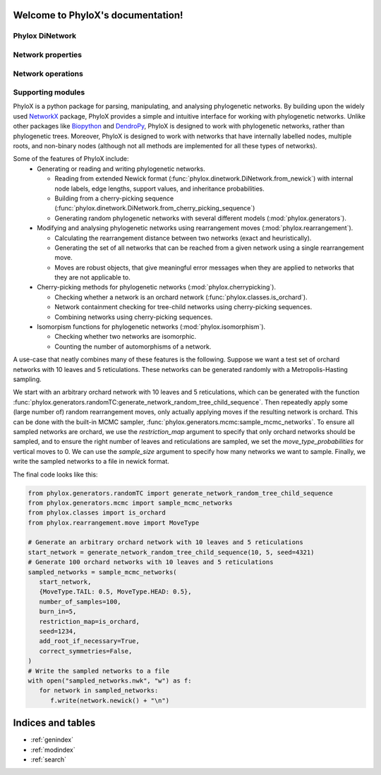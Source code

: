 .. PhyloX documentation master file, created by
   sphinx-quickstart on Sun Jul  9 20:29:15 2023.
   You can adapt this file completely to your liking, but it should at least
   contain the root `toctree` directive.

Welcome to PhyloX's documentation!
==================================

Phylox DiNetwork
----------------

.. autosummary::
   :toctree: _autosummary
   :template: custom-module-template.rst
   :recursive:
   :caption: Phylox DiNetwork

   phylox.dinetwork
   phylox.newick_parser
   phylox.isomorphism

Network properties
------------------

.. autosummary::
   :toctree: _autosummary
   :template: custom-module-template.rst
   :recursive:
   :caption: Network properties

   phylox.classes
   phylox.networkproperties

Network operations
------------------

.. autosummary::
   :toctree: _autosummary
   :template: custom-module-template.rst
   :recursive:
   :caption: Network operations

   phylox.generators
   phylox.cherrypicking
   phylox.rearrangement

Supporting modules
------------------

.. autosummary::
   :toctree: _autosummary
   :template: custom-module-template.rst
   :recursive:
   :caption: Supporting modules

   phylox.constants
   phylox.exceptions


PhyloX is a python package for parsing, manipulating, and analysing phylogenetic networks.
By building upon the widely used `NetworkX <https://networkx.github.io/>`_ package, PhyloX provides a simple and intuitive interface for working with phylogenetic networks.
Unlike other packages like `Biopython <https://biopython.org/>`_ and `DendroPy <https://dendropy.org/>`_, PhyloX is designed to work with phylogenetic networks, rather than phylogenetic trees.
Moreover, PhyloX is designed to work with networks that have internally labelled nodes, multiple roots, and non-binary nodes (although not all methods are implemented for all these types of networks).

Some of the features of PhyloX include:
 - Generating or reading and writing phylogenetic networks.

   - Reading from extended Newick format (:func:`phylox.dinetwork.DiNetwork.from_newick`) with internal node labels, edge lengths, support values, and inheritance probabilities.
   - Building from a cherry-picking sequence (:func:`phylox.dinetwork.DiNetwork.from_cherry_picking_sequence`)
   - Generating random phylogenetic networks with several different models (:mod:`phylox.generators`).

 - Modifying and analysing phylogenetic networks using rearrangement moves (:mod:`phylox.rearrangement`).

   - Calculating the rearrangement distance between two networks (exact and heuristically).
   - Generating the set of all networks that can be reached from a given network using a single rearrangement move.
   - Moves are robust objects, that give meaningful error messages when they are applied to networks that they are not applicable to.

 - Cherry-picking methods for phylogenetic networks (:mod:`phylox.cherrypicking`).

   - Checking whether a network is an orchard network (:func:`phylox.classes.is_orchard`). 
   - Network containment checking for tree-child networks using cherry-picking sequences.
   - Combining networks using cherry-picking sequences.

 - Isomorpism functions for phylogenetic networks (:mod:`phylox.isomorphism`).

   - Checking whether two networks are isomorphic.
   - Counting the number of automorphisms of a network.

A use-case that neatly combines many of these features is the following. Suppose we want a test set of orchard networks with 10 leaves and 5 reticulations. These networks can be generated randomly with a Metropolis-Hasting sampling.

We start with an arbitrary orchard network with 10 leaves and 5 reticulations, which can be generated with the function :func:`phylox.generators.randomTC:generate_network_random_tree_child_sequence`.
Then repeatedly apply some (large number of) random rearrangement moves, only actually applying moves if the resulting network is orchard.
This can be done with the built-in MCMC sampler, :func:`phylox.generators.mcmc:sample_mcmc_networks`.
To ensure all sampled networks are orchard, we use the `restriction_map` argument to specify that only orchard networks should be sampled, and to ensure the right number of leaves and reticulations are sampled, we set the `move_type_probabilities` for vertical moves to 0.
We can use the `sample_size` argument to specify how many networks we want to sample.
Finally, we write the sampled networks to a file in newick format.

The final code looks like this:

.. code-block:: python

   from phylox.generators.randomTC import generate_network_random_tree_child_sequence
   from phylox.generators.mcmc import sample_mcmc_networks
   from phylox.classes import is_orchard
   from phylox.rearrangement.move import MoveType

   # Generate an arbitrary orchard network with 10 leaves and 5 reticulations
   start_network = generate_network_random_tree_child_sequence(10, 5, seed=4321)
   # Generate 100 orchard networks with 10 leaves and 5 reticulations
   sampled_networks = sample_mcmc_networks(
      start_network,
      {MoveType.TAIL: 0.5, MoveType.HEAD: 0.5},
      number_of_samples=100,
      burn_in=5,
      restriction_map=is_orchard,
      seed=1234,
      add_root_if_necessary=True,
      correct_symmetries=False,
   )
   # Write the sampled networks to a file
   with open("sampled_networks.nwk", "w") as f:
      for network in sampled_networks:
         f.write(network.newick() + "\n")


Indices and tables
==================

* :ref:`genindex`
* :ref:`modindex`
* :ref:`search`
